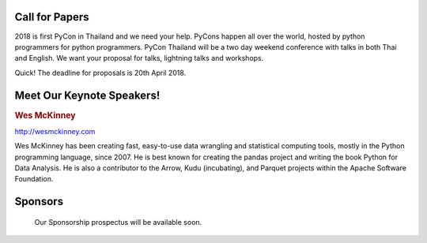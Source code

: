 .. title: PyCon Thailand 2018
.. slug: index
.. date: 2017-12-11 15:41:41 UTC+07:00
.. tags: 
.. category: 
.. link: 
.. description: 
.. type: text



.. raw:: html

   <div class="jumbotron jumbotron-fluid" style="background: url(https://images.unsplash.com/photo-1489160145564-d036c88e34b1?ixlib=rb-0.3.5&s=d2a8a61caaae136cf61b52295d557bc1&auto=format&fit=crop&w=1651&q=80);">
    <div class="col-md-offset-4 admonition col-md-4 admonition-pycon-thailand-2018" style="text-align: center">
        <h1 class="first admonition-title">PyCon Thailand 2018</h1>
        <p>June 16 & June 17</p>
        <p class="last">Bangkok</p>
    </div>
   </div>


Call for Papers
===============

.. container:: jumbotron

    2018 is first PyCon in Thailand and we need your help.
    PyCons happen all over the world, hosted by python programmers for python
    programmers. PyCon Thailand will be a two day weekend conference with talks
    in both Thai and English. We want your proposal for talks, lightning talks and workshops.

.. raw:: html

    <a class="btn btn-primary btn-lg active" href="https://www.papercall.io/pyconth" role="button">Submit Your Talk!</a>

Quick! The deadline for proposals is 20th April 2018.


.. raw:: html

       <div style="text-align: center">
        <a class="btn btn-primary btn-lg active" href="submit-talk">Submit Your Talk Proposal</a>
       </div>

    Quick! The deadline for proposals is May 1st.


Meet Our Keynote Speakers!
==========================

.. container:: jumbotron


    .. class:: img-circle img-responsive

    .. image:: /wes-2017-01-12-small.png
       :alt: Wes McKinney (portrait)
       :align: left
       :width: 200px


    .. rubric:: Wes McKinney

    http://wesmckinney.com

    Wes McKinney has been creating fast, easy-to-use data wrangling and statistical computing tools, mostly in the Python programming language, since 2007.
    He is best known for creating the pandas project and writing the book Python for Data Analysis.
    He is also a contributor to the Arrow, Kudu (incubating), and Parquet projects within the Apache Software Foundation.


Sponsors
========

.. container:: jumbotron clearfix

    Our Sponsorship prospectus will be available soon.

   .. raw:: html

       <div style="text-align: center">
          <a class="btn btn-primary btn-lg active" href="sponsorship">Register your interest</a>
       </div>
